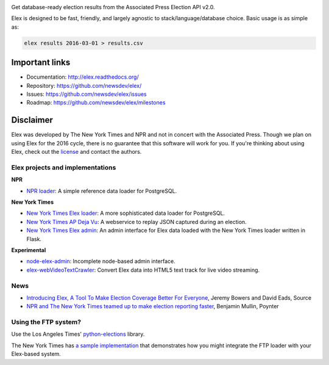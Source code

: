 .. image:: https://travis-ci.org/newsdev/elex.png
    :target: https://travis-ci.org/newsdev/elex
    :alt: Build status

.. image:: https://img.shields.io/pypi/dw/elex.svg
    :target: https://pypi.python.org/pypi/elex
    :alt: PyPI downloads

.. image:: https://img.shields.io/pypi/v/elex.svg
    :target: https://pypi.python.org/pypi/elex
    :alt: Version

.. image:: https://img.shields.io/pypi/l/elex.svg
    :target: https://github.com/newsdev/elex/blob/master/LICENSE
    :alt: License

.. image:: https://img.shields.io/pypi/pyversions/elex.svg
    :target: https://pypi.python.org/pypi/elex
    :alt: Support Python versions

Get database-ready election results from the Associated Press Election API v2.0.

Elex is designed to be fast, friendly, and largely agnostic to stack/language/database choice. Basic usage is
as simple as:

.. code:: bash

    elex results 2016-03-01 > results.csv

Important links
----------------

* Documentation: http://elex.readthedocs.org/
* Repository: https://github.com/newsdev/elex/
* Issues: https://github.com/newsdev/elex/issues
* Roadmap: https://github.com/newsdev/elex/milestones


Disclaimer
-----------

Elex was developed by The New York Times and NPR and not in concert with the Associated Press. Though we plan on using Elex for the 2016 cycle, there is no guarantee that this software will work for you. If you're thinking about using Elex, check out the `license <https://github.com/newsdev/elex/blob/master/LICENSE>`_ and contact the authors.


Elex projects and implementations
=================================

**NPR**


* `NPR loader <https://github.com/nprapps/ap-election-loader>`_: A simple reference data loader for PostgreSQL.

**New York Times**

* `New York Times Elex loader <https://github.com/newsdev/elex-loader>`_: A more sophisticated data loader for PostgreSQL.
* `New York Times AP Deja Vu <https://github.com/newsdev/ap-deja-vu>`_: A webservice to replay JSON captured during an election.
* `New York Times Elex admin <https://github.com/newsdev/elex-admin>`_: An admin interface for Elex data loaded with the New York Times loader written in Flask.

**Experimental**

* `node-elex-admin <https://github.com/eads/node-elex-admin>`_: Incomplete node-based admin interface.
* `elex-webVideoTextCrawler <https://github.com/OpenNewsLabs/elex-webVideoTextCrawler>`_:  Convert Elex data into HTML5 text track for live video streaming.

News
====

* `Introducing Elex, A Tool To Make Election Coverage Better For Everyone <https://source.opennews.org/en-US/articles/introducing-elex-tool-make-election-coverage-bette/>`_, Jeremy Bowers and David Eads, Source
* `NPR and The New York Times teamed up to make election reporting faster <http://www.poynter.org/news/mediawire/388642/npr-and-the-new-york-times-teamed-up-to-make-election-reporting-faster/>`_, Benjamin Mullin, Poynter

Using the FTP system?
=====================

Use the Los Angeles Times' `python-elections <https://github.com/datadesk/python-elections>`_ library.

The New York Times has `a sample implementation <https://github.com/newsdev/elex-ftp-loader>`_ that demonstrates how you might integrate the FTP loader with your Elex-based system.
